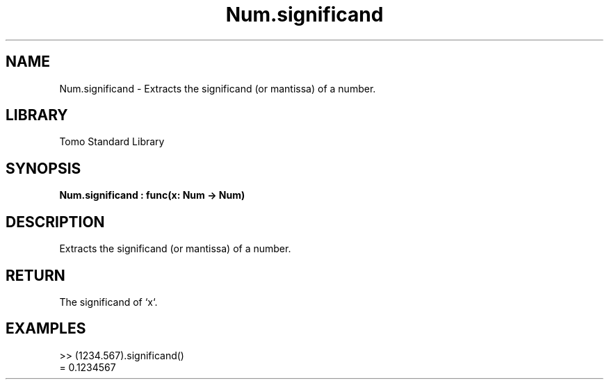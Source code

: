 '\" t
.\" Copyright (c) 2025 Bruce Hill
.\" All rights reserved.
.\"
.TH Num.significand 3 2025-04-19T14:48:15.713625 "Tomo man-pages"
.SH NAME
Num.significand \- Extracts the significand (or mantissa) of a number.

.SH LIBRARY
Tomo Standard Library
.SH SYNOPSIS
.nf
.BI Num.significand\ :\ func(x:\ Num\ ->\ Num)
.fi

.SH DESCRIPTION
Extracts the significand (or mantissa) of a number.


.TS
allbox;
lb lb lbx lb
l l l l.
Name	Type	Description	Default
x	Num	The number from which to extract the significand. 	-
.TE
.SH RETURN
The significand of `x`.

.SH EXAMPLES
.EX
>> (1234.567).significand()
= 0.1234567
.EE
